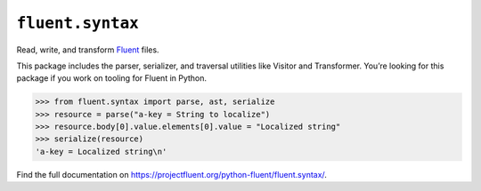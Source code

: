 ``fluent.syntax`` |fluent.syntax|
---------------------------------

Read, write, and transform `Fluent`_ files.

This package includes the parser, serializer, and traversal
utilities like Visitor and Transformer. You’re looking for this package
if you work on tooling for Fluent in Python.

.. code-block:: python

   >>> from fluent.syntax import parse, ast, serialize
   >>> resource = parse("a-key = String to localize")
   >>> resource.body[0].value.elements[0].value = "Localized string"
   >>> serialize(resource)
   'a-key = Localized string\n'


Find the full documentation on https://projectfluent.org/python-fluent/fluent.syntax/.

.. _fluent: https://projectfluent.org/
.. |fluent.syntax| image:: https://github.com/projectfluent/python-fluent/workflows/fluent.syntax/badge.svg


